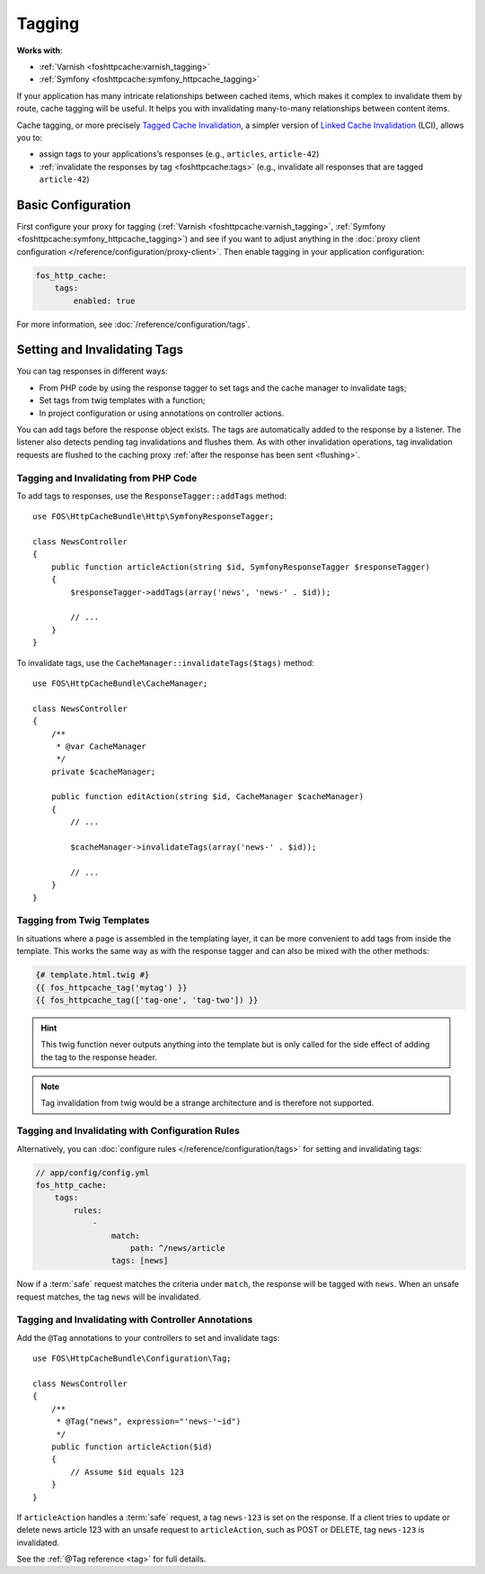 Tagging
=======

**Works with**:

* :ref:`Varnish <foshttpcache:varnish_tagging>`
* :ref:`Symfony <foshttpcache:symfony_httpcache_tagging>`

If your application has many intricate relationships between cached items,
which makes it complex to invalidate them by route, cache tagging will be
useful. It helps you with invalidating many-to-many relationships between
content items.

Cache tagging, or more precisely `Tagged Cache Invalidation`_, a simpler
version of `Linked Cache Invalidation`_ (LCI), allows you to:

* assign tags to your applications’s responses (e.g., ``articles``, ``article-42``)
* :ref:`invalidate the responses by tag <foshttpcache:tags>` (e.g., invalidate
  all responses that are tagged ``article-42``)

Basic Configuration
-------------------

First configure your proxy for tagging (:ref:`Varnish <foshttpcache:varnish_tagging>`,
:ref:`Symfony <foshttpcache:symfony_httpcache_tagging>`) and see if you want to
adjust anything in the :doc:`proxy client configuration </reference/configuration/proxy-client>`.
Then enable tagging in your application configuration:

.. code-block:: yaml

    fos_http_cache:
        tags:
            enabled: true

For more information, see :doc:`/reference/configuration/tags`.

Setting and Invalidating Tags
-----------------------------

You can tag responses in different ways:

* From PHP code by using the response tagger to set tags and the cache manager
  to invalidate tags;
* Set tags from twig templates with a function;
* In project configuration or using annotations on controller actions.

You can add tags before the response object exists. The tags are automatically
added to the response by a listener. The listener also detects pending tag
invalidations and flushes them. As with other invalidation operations, tag
invalidation requests are flushed to the caching proxy
:ref:`after the response has been sent <flushing>`.

Tagging and Invalidating from PHP Code
~~~~~~~~~~~~~~~~~~~~~~~~~~~~~~~~~~~~~~

To add tags to responses, use the ``ResponseTagger::addTags`` method::

    use FOS\HttpCacheBundle\Http\SymfonyResponseTagger;

    class NewsController
    {
        public function articleAction(string $id, SymfonyResponseTagger $responseTagger)
        {
            $responseTagger->addTags(array('news', 'news-' . $id));

            // ...
        }
    }

.. versionadded:: 2.3.2
    Autowiring support has been added in version 2.3.2. In older versions of
    the bundle, you need to inject the service
    ``fos_http_cache.http.symfony_response_tagger`` into your controller.

To invalidate tags, use the ``CacheManager::invalidateTags($tags)`` method::

    use FOS\HttpCacheBundle\CacheManager;

    class NewsController
    {
        /**
         * @var CacheManager
         */
        private $cacheManager;

        public function editAction(string $id, CacheManager $cacheManager)
        {
            // ...

            $cacheManager->invalidateTags(array('news-' . $id));

            // ...
        }
    }

.. versionadded:: 2.3.2
    Autowiring support has been added in version 2.3.2. In older versions of
    the bundle, you need to inject the service ``fos_http_cache.cache_manager``
    in your controller.

Tagging from Twig Templates
~~~~~~~~~~~~~~~~~~~~~~~~~~~

In situations where a page is assembled in the templating layer, it can be more
convenient to add tags from inside the template. This works the same way as
with the response tagger and can also be mixed with the other methods:

.. code-block:: jinja

    {# template.html.twig #}
    {{ fos_httpcache_tag('mytag') }}
    {{ fos_httpcache_tag(['tag-one', 'tag-two']) }}

.. hint::

    This twig function never outputs anything into the template but is only
    called for the side effect of adding the tag to the response header.

.. note::

    Tag invalidation from twig would be a strange architecture and is therefore
    not supported.

Tagging and Invalidating with Configuration Rules
~~~~~~~~~~~~~~~~~~~~~~~~~~~~~~~~~~~~~~~~~~~~~~~~~

Alternatively, you can :doc:`configure rules </reference/configuration/tags>`
for setting and invalidating tags:

.. code-block:: yaml

    // app/config/config.yml
    fos_http_cache:
        tags:
            rules:
                -
                    match:
                        path: ^/news/article
                    tags: [news]

Now if a :term:`safe` request matches the criteria under ``match``, the response
will be tagged with ``news``. When an unsafe request matches, the tag ``news``
will be invalidated.

Tagging and Invalidating with Controller Annotations
~~~~~~~~~~~~~~~~~~~~~~~~~~~~~~~~~~~~~~~~~~~~~~~~~~~~

Add the ``@Tag`` annotations to your controllers to set and invalidate tags::

    use FOS\HttpCacheBundle\Configuration\Tag;

    class NewsController
    {
        /**
         * @Tag("news", expression="'news-'~id")
         */
        public function articleAction($id)
        {
            // Assume $id equals 123
        }
    }

If ``articleAction`` handles a :term:`safe` request, a tag ``news-123`` is set
on the response. If a client tries to update or delete news article 123 with an
unsafe request to ``articleAction``, such as POST or DELETE, tag ``news-123``
is invalidated.

See the :ref:`@Tag reference <tag>` for full details.

.. _Tagged Cache Invalidation: http://blog.kevburnsjr.com/tagged-cache-invalidation
.. _Linked Cache Invalidation: http://tools.ietf.org/html/draft-nottingham-linked-cache-inv-03
.. _expressions: http://symfony.com/doc/current/components/expression_language/index.html

